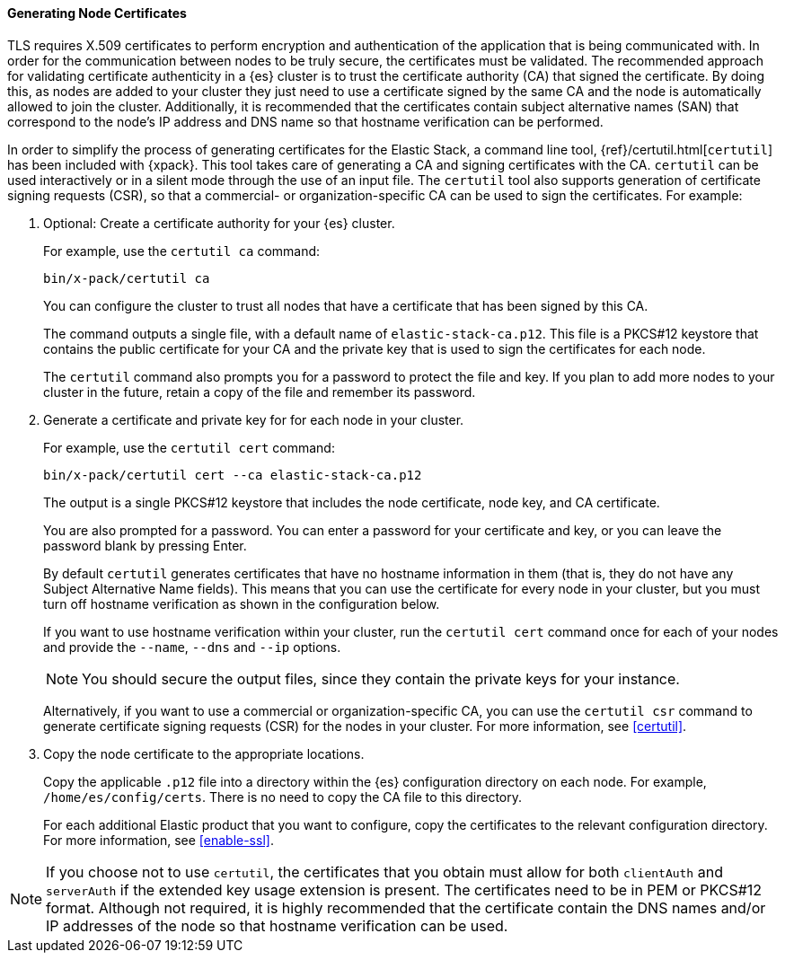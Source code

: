 [[node-certificates]]
==== Generating Node Certificates

TLS requires X.509 certificates to perform encryption and authentication of the
application that is being communicated with. In order for the communication
between nodes to be truly secure, the certificates must be validated. The
recommended approach for validating certificate authenticity in a {es} cluster
is to trust the certificate authority (CA) that signed the certificate. By doing
this, as nodes are added to your cluster they just need to use a certificate
signed by the same CA and the node is automatically allowed to join the cluster.
Additionally, it is recommended that the certificates contain subject alternative
names (SAN) that correspond to the node's IP address and DNS name so that
hostname verification can be performed.

In order to simplify the process of generating certificates for the Elastic
Stack, a command line tool, {ref}/certutil.html[`certutil`] has been included
with {xpack}. This tool takes care of generating a CA and signing certificates
with the CA. `certutil` can be used interactively or in a silent mode through
the use of an input file. The `certutil` tool also supports generation of
certificate signing requests (CSR), so that a commercial- or
organization-specific CA can be used to sign the certificates. For example:

. Optional: Create a certificate authority for your {es} cluster.
+
--
For example, use the `certutil ca` command:

[source,shell]
----------------------------------------------------------
bin/x-pack/certutil ca
----------------------------------------------------------

You can configure the cluster to trust all nodes that have a certificate that
has been signed by this CA.

The command outputs a single file, with a default name of `elastic-stack-ca.p12`.
This file is a PKCS#12 keystore that contains the public certificate for your CA
and the private key that is used to sign the certificates for each node.

The `certutil` command also prompts you for a password to protect the file and
key. If you plan to add more nodes to your cluster in the future, retain a copy
of the file and remember its password.
--

. Generate a certificate and private key for for each node in your cluster.
+
--
For example, use the `certutil cert` command:

[source,shell]
----------------------------------------------------------
bin/x-pack/certutil cert --ca elastic-stack-ca.p12
----------------------------------------------------------
The output is a single PKCS#12 keystore that includes the node certificate, node
key, and CA certificate.

You are also prompted for a password. You can enter a password for your
certificate and key, or you can leave the password blank by pressing Enter.

By default `certutil` generates certificates that have no hostname information
in them (that is, they do not have any Subject Alternative Name fields).
This means that you can use the certificate for every node in your cluster, but
you must turn off hostname verification as shown in the configuration below.

If you want to use hostname verification within your cluster, run the
`certutil cert` command once for each of your nodes and provide the `--name`,
`--dns` and `--ip` options.

NOTE: You should secure the output files, since they contain the private keys
for your instance.

Alternatively, if you want to use a commercial or organization-specific CA,
you can use the `certutil csr` command to generate certificate signing requests
(CSR) for the nodes in your cluster. For more information, see <<certutil>>.
--

. Copy the node certificate to the appropriate locations.
+
--
Copy the applicable `.p12` file into a directory within the {es} configuration
directory on each node. For example, `/home/es/config/certs`. There is no need
to copy the CA file to this directory.

For each additional Elastic product that you want to configure, copy the
certificates to the relevant configuration directory. For more information, see
<<enable-ssl>>.
--

NOTE: If you choose not to use `certutil`, the certificates that you obtain must
allow for both `clientAuth` and `serverAuth` if the extended key usage extension
is present. The certificates need to be in PEM or PKCS#12 format. Although not
required, it is highly recommended that the certificate contain the DNS names
and/or IP addresses of the node so that hostname verification can be used.
